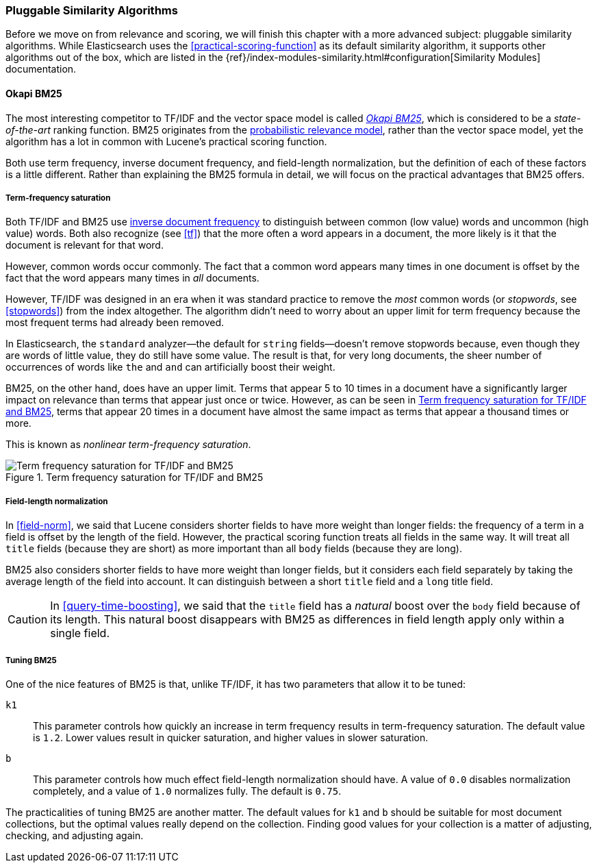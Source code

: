 [[pluggable-similarites]]
=== Pluggable Similarity Algorithms

Before we move on from relevance and scoring, we will finish this chapter with
a more advanced subject: pluggable similarity algorithms.((("similarity algorithms", "pluggable")))((("relevance", "controlling", "using pluggable similarity algorithms"))) While Elasticsearch
uses the <<practical-scoring-function>> as its default similarity algorithm,
it supports other algorithms out of the box, which are listed
in the {ref}/index-modules-similarity.html#configuration[Similarity Modules] documentation.

[[bm25]]
==== Okapi BM25

The most interesting competitor to TF/IDF and the vector space model is called
http://en.wikipedia.org/wiki/Okapi_BM25[_Okapi BM25_], which is considered to
be a _state-of-the-art_ ranking function.((("BM25")))((("Okapi BM25", see="BM25"))) BM25 originates from the
http://en.wikipedia.org/wiki/Probabilistic_relevance_model[probabilistic relevance model],
rather than the vector space model, yet((("probabilistic relevance model"))) the algorithm has a lot in common with
Lucene's practical scoring function.

Both use term frequency, inverse document frequency, and field-length
normalization, but the definition of each of these factors is a little
different.  Rather than explaining the BM25 formula in detail, we will focus
on the practical advantages that BM25 offers.

[[bm25-saturation]]
===== Term-frequency saturation

Both TF/IDF and BM25 use <<idf,inverse document frequency>> to distinguish
between common (low value) words and uncommon (high value) words.((("inverse document frequency", "use by TF/IDF and BM25")))  Both also
recognize (see <<tf>>) that the more often a word appears in a document, the
more likely is it that the document is relevant for that word.

However, common words occur commonly. ((("BM25", "term frequency saturation"))) The fact that a common word appears
many times in one document is offset by the fact that the word appears many
times in _all_ documents.

However, TF/IDF was designed in an era when it was standard practice to
remove the _most_ common words (or _stopwords_, see <<stopwords>>) from the
index altogether.((("stopwords", "removal from index"))) The algorithm didn't need to worry about an upper limit for
term frequency because the most frequent terms had already been removed.

In Elasticsearch, the `standard` analyzer--the default for `string` fields--doesn't remove stopwords because, even though they are words of little
value, they do still have some value.  The result is that, for very long
documents, the sheer number of occurrences of words like `the` and `and` can
artificially boost their weight.

BM25, on the other hand, does have an upper limit.  Terms that appear 5 to 10
times in a document have a significantly larger impact on relevance than terms
that appear just once or twice.  However, as can be seen in <<img-bm25-saturation>>, terms that appear 20 times in a
document have almost the same impact as terms that appear a thousand times or
more.

This is known as _nonlinear term-frequency saturation_.

[[img-bm25-saturation]]
.Term frequency saturation for TF/IDF and BM25
image::images/elas_1706.png[Term frequency saturation for TF/IDF and BM25]

[[bm25-normalization]]
===== Field-length normalization

In <<field-norm>>, we said that Lucene considers shorter fields to have
more weight than longer fields: the frequency of a term in a field is offset
by the length of the field.  However, the practical scoring function treats
all fields in the same way.  It will treat all `title` fields (because they
are short) as more important than all `body` fields (because they are long).

BM25 also considers shorter fields to have more weight than longer fields, but
it considers each field separately by taking the average length of the field
into account. It can distinguish between a short `title` field and a `long`
title field.

CAUTION: In <<query-time-boosting>>, we said that the `title` field has a
_natural_ boost over the `body` field because of its length.  This natural
boost disappears with BM25 as differences in field length apply only within a
single field.

[[bm25-tunability]]
===== Tuning BM25

One of the nice features of BM25 is that, unlike TF/IDF, it has two parameters
that allow it to be tuned:

`k1`::
    This parameter controls how quickly an increase in term frequency results
    in term-frequency saturation.  The default value is `1.2`. Lower values
    result in quicker saturation, and higher values in slower saturation.

`b`::
    This parameter controls how much effect field-length normalization should
    have. A value of `0.0` disables normalization completely, and a value of
    `1.0` normalizes fully. The default is `0.75`.


The practicalities of tuning BM25 are another matter. The default values for
`k1` and `b` should be suitable for most document collections, but the
optimal values really depend on the collection.  Finding good values for your
collection is a matter of adjusting, checking, and adjusting again.





